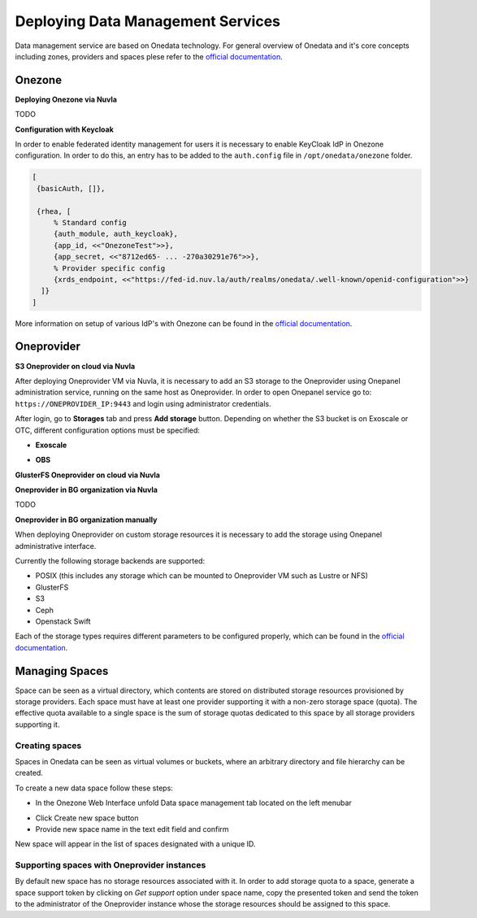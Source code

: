 
Deploying Data Management Services
==================================

Data management service are based on Onedata technology. For general
overview of Onedata and it's core concepts including zones, providers
and spaces plese refer to the `official documentation
<https://onedata.org/#/home/documentation/doc/getting_started/what_is_onedata.html>`_.

Onezone
-------

**Deploying Onezone via Nuvla**

TODO

**Configuration with Keycloak**

In order to enable federated identity management for users it is
necessary to enable KeyCloak IdP in Onezone configuration. In order to
do this, an entry has to be added to the ``auth.config`` file in
``/opt/onedata/onezone`` folder.

.. code-block:: erlang

   [
    {basicAuth, []},

    {rhea, [
        % Standard config
        {auth_module, auth_keycloak},
        {app_id, <<"OnezoneTest">>},
        {app_secret, <<"8712ed65- ... -270a30291e76">>},
        % Provider specific config
        {xrds_endpoint, <<"https://fed-id.nuv.la/auth/realms/onedata/.well-known/openid-configuration">>}
     ]}
   ]

More information on setup of various IdP's with Onezone can be found
in the `official documentation
<https://onedata.org/#/home/documentation/doc/administering_onedata/openid_configuration.html>`_.

Oneprovider
-----------

**S3 Oneprovider on cloud via Nuvla**

After deploying Oneprovider VM via Nuvla, it is necessary to add an S3
storage to the Oneprovider using Onepanel administration service,
running on the same host as Oneprovider. In order to open Onepanel
service go to: ``https://ONEPROVIDER_IP:9443`` and login using
administrator credentials.

.. image:: images/onepanel-admin-login.png

After login, go to **Storages** tab and press **Add storage**
button. Depending on whether the S3 bucket is on Exoscale or OTC,
different configuration options must be specified:

- **Exoscale**

.. image:: images/exoscale-s3-storage.png

- **OBS**

.. image:: images/obs-s3-storage.png

**GlusterFS Oneprovider on cloud via Nuvla**

.. image:: images/gluster-storage.png

**Oneprovider in BG organization via Nuvla**

TODO

**Oneprovider in BG organization manually**

When deploying Oneprovider on custom storage resources it is necessary
to add the storage using Onepanel administrative interface.

Currently the following storage backends are supported:

- POSIX (this includes any storage which can be mounted to Oneprovider
  VM such as Lustre or NFS)

- GlusterFS

- S3

- Ceph

- Openstack Swift

Each of the storage types requires different parameters to be
configured properly, which can be found in the `official documentation
<https://onedata.org/#/home/documentation/doc/administering_onedata/storage_configuration.html>`_.

Managing Spaces
---------------

Space can be seen as a virtual directory, which contents are stored on
distributed storage resources provisioned by storage providers. Each
space must have at least one provider supporting it with a non-zero
storage space (quota). The effective quota available to a single space
is the sum of storage quotas dedicated to this space by all storage
providers supporting it.

Creating spaces
~~~~~~~~~~~~~~~

Spaces in Onedata can be seen as virtual volumes or buckets, where an arbitrary
directory and file hierarchy can be created.

To create a new data space follow these steps:

- In the Onezone Web Interface unfold Data space management tab
  located on the left menubar

.. image:: images/spacestabhome.png
   :scale: 50 %

- Click Create new space button

- Provide new space name in the text edit field and confirm

New space will appear in the list of spaces designated with a unique ID.

Supporting spaces with Oneprovider instances
~~~~~~~~~~~~~~~~~~~~~~~~~~~~~~~~~~~~~~~~~~~~

By default new space has no storage resources associated with it. In
order to add storage quota to a space, generate a space support token
by clicking on `Get support` option under space name, copy the
presented token and send the token to the administrator of the
Oneprovider instance whose the storage resources should be assigned to
this space.

